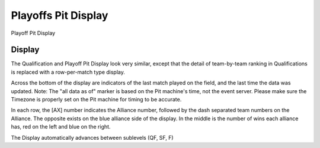 Playoffs Pit Display
====================

Playoff Pit Display

Display
-------

.. image:: images/playoffs-pit-display-0.png

.. image:: images/playoffs-pit-display-1.png

The Qualification and Playoff Pit Display look very similar, except that the detail of team-by-team ranking in Qualifications is replaced with a row-per-match type display.

Across the bottom of the display are indicators of the last match played on the field, and the last time the data was updated. Note: The "all data as of" marker is based on the Pit machine's time, not the event server. Please make sure the Timezone is properly set on the Pit machine for timing to be accurate.

In each row, the [AX] number indicates the Alliance number, followed by the dash separated team numbers on the Alliance. The opposite exists on the blue alliance side of the display. In the middle is the number of wins each alliance has, red on the left and blue on the right.

The Display automatically advances between sublevels (QF, SF, F)

